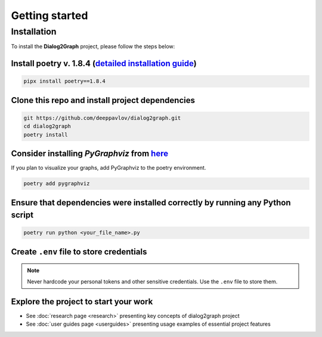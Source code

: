 Getting started
===============

Installation
~~~~~~~~~~~~

To install the **Dialog2Graph** project, please follow the steps below:

Install poetry v. 1.8.4 (`detailed installation guide <https://python-poetry.org/docs/>`_) 
""""""""""""""""""""""""""""""""""""""""""""""""""""""""""""""""""""""""""""""""""""""""""

.. code-block:: bash

    pipx install poetry==1.8.4

Clone this repo and install project dependencies
""""""""""""""""""""""""""""""""""""""""""""""""

.. code-block:: bash

    git https://github.com/deeppavlov/dialog2graph.git
    cd dialog2graph
    poetry install

Consider installing `PyGraphviz` from `here <https://pygraphviz.github.io/>`_
""""""""""""""""""""""""""""""""""""""""""""""""""""""""""""""""""""""""""""""

If you plan to visualize your graphs, add PyGraphviz to the poetry environment.

.. code-block:: bash

    poetry add pygraphviz

Ensure that dependencies were installed correctly by running any Python script
""""""""""""""""""""""""""""""""""""""""""""""""""""""""""""""""""""""""""""""

.. code-block:: bash

    poetry run python <your_file_name>.py

Create ``.env`` file to store credentials
"""""""""""""""""""""""""""""""""""""""""

.. note::

    Never hardcode your personal tokens and other sensitive credentials. Use the ``.env`` file to store them.

Explore the project to start your work
"""""""""""""""""""""""""""""""""""""""

- See :doc:`research page <research>` presenting key concepts of dialog2graph project
- See :doc:`user guides page <userguides>` presenting usage examples of essential project features
